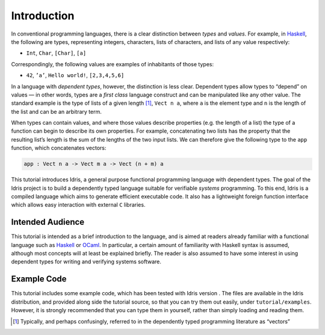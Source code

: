 .. _sect-intro:

============
Introduction
============

In conventional programming languages, there is a clear distinction
between *types* and *values*. For example, in `Haskell
<http://www.haskell.org>`_, the following are types, representing
integers, characters, lists of characters, and lists of any value
respectively:

-  ``Int``, ``Char``, ``[Char]``, ``[a]``

Correspondingly, the following values are examples of inhabitants of
those types:

-  ``42``, ``’a’``, ``Hello world!``, ``[2,3,4,5,6]``

In a language with *dependent types*, however, the distinction is less
clear. Dependent types allow types to “depend” on values — in other
words, types are a *first class* language construct and can be
manipulated like any other value. The standard example is the type of
lists of a given length [1]_, ``Vect n a``, where ``a`` is the element
type and ``n`` is the length of the list and can be an arbitrary term.

When types can contain values, and where those values describe
properties (e.g. the length of a list) the type of a function can
begin to describe its own properties. For example, concatenating two
lists has the property that the resulting list’s length is the sum of
the lengths of the two input lists. We can therefore give the
following type to the ``app`` function, which concatenates vectors:

.. code-block:: idris

    app : Vect n a -> Vect m a -> Vect (n + m) a

This tutorial introduces Idris, a general purpose functional
programming language with dependent types. The goal of the Idris
project is to build a dependently typed language suitable for
verifiable *systems* programming. To this end, Idris is a compiled
language which aims to generate efficient executable code. It also has
a lightweight foreign function interface which allows easy interaction
with external ``C`` libraries.

Intended Audience
-----------------

This tutorial is intended as a brief introduction to the language, and
is aimed at readers already familiar with a functional language such
as `Haskell <http://www.haskell.org>`_ or `OCaml <http://ocaml.org>`_.
In particular, a certain amount of familiarity with Haskell syntax is
assumed, although most concepts will at least be explained
briefly. The reader is also assumed to have some interest in using
dependent types for writing and verifying systems software.

Example Code
------------

This tutorial includes some example code, which has been tested with
Idris version . The files are available in the Idris
distribution, and provided along side the tutorial source, so that you
can try them out easily, under ``tutorial/examples``. However, it is
strongly recommended that you can type them in yourself, rather than
simply loading and reading them.

.. [1]
   Typically, and perhaps confusingly, referred to in the dependently
   typed programming literature as “vectors”

